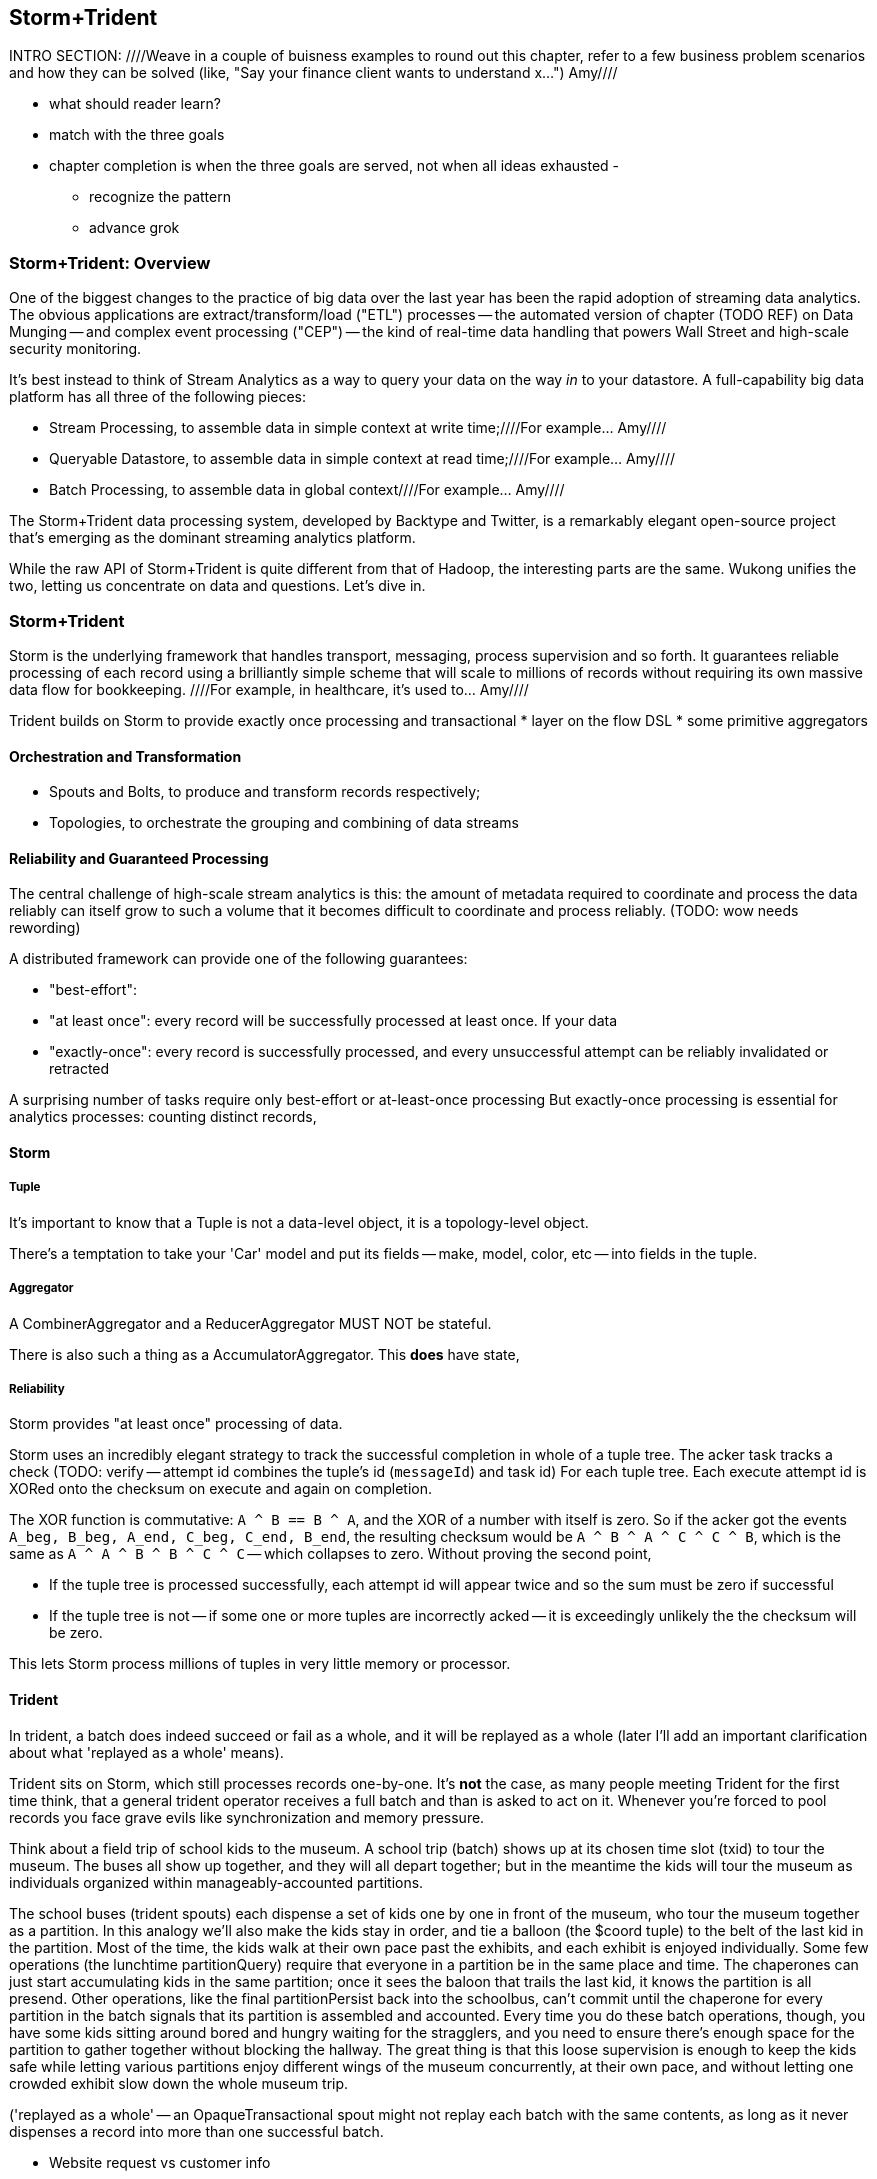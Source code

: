 == Storm+Trident

INTRO SECTION:
////Weave in a couple of buisness examples to round out this chapter, refer to a few business problem scenarios and how they can be solved (like, "Say your finance client wants to understand x...")  Amy////

* what should reader learn?
* match with the three goals

* chapter completion is when the three goals are served, not when all ideas exhausted
  -
  - recognize the pattern
  - advance grok


=== Storm+Trident: Overview

One of the biggest changes to the practice of big data over the last year has been the rapid adoption of streaming data analytics. 
The obvious applications are extract/transform/load ("ETL") processes -- the automated version of chapter (TODO REF) on Data Munging -- and complex event processing ("CEP") -- the kind of real-time data handling that powers Wall Street and high-scale security monitoring. 

It's best instead to think of Stream Analytics as a way to query your data on the way _in_ to your datastore. A full-capability big data platform has all three of the following pieces:

* Stream Processing, to assemble data in simple context at write time;////For example... Amy////
* Queryable Datastore, to assemble data in simple context at read time;////For example... Amy////
* Batch Processing, to assemble data in global context////For example... Amy//// 
 
The Storm+Trident data processing system, developed by Backtype and Twitter, is a remarkably elegant open-source project that's emerging as the dominant streaming analytics platform.

While the raw API of Storm+Trident is quite different from that of Hadoop, the interesting parts are the same. Wukong unifies the two, letting us concentrate on data and questions. Let's dive in.

=== Storm+Trident

Storm is the underlying framework that handles transport, messaging, process supervision and so forth. It guarantees reliable processing of each record using a brilliantly simple scheme that will scale to millions of records without requiring its own massive data flow for bookkeeping. ////For example, in healthcare, it's used to...  Amy////

Trident builds on Storm to provide exactly once processing and transactional  
* layer on the flow DSL
* some primitive aggregators

==== Orchestration and Transformation

* Spouts and Bolts, to produce and transform records respectively;
* Topologies, to orchestrate the grouping and combining of data streams

==== Reliability and Guaranteed Processing

The central challenge of high-scale stream analytics is this: the amount of metadata required to coordinate and process the data reliably can itself grow to such a volume that it becomes difficult to coordinate and process reliably. (TODO: wow needs rewording)

A distributed framework can provide one of the following guarantees:

* "best-effort": 
* "at least once": every record will be successfully processed at least once. If your data 
* "exactly-once": every record is successfully processed, and every unsuccessful attempt can be reliably invalidated or retracted

A surprising number of tasks require only best-effort or at-least-once processing
But exactly-once processing is essential for analytics processes: counting distinct records, 


==== Storm

===== Tuple

It's important to know that a Tuple is not a data-level object, it is a topology-level object.

There's a temptation to take your 'Car' model and put its fields -- make, model, color, etc -- into fields in the tuple.

===== Aggregator

A CombinerAggregator and a ReducerAggregator MUST NOT be stateful. 

There is also such a thing as a AccumulatorAggregator. This *does* have state, 


===== Reliability

Storm provides "at least once" processing of data. 

Storm uses an incredibly elegant strategy to track the successful completion in whole of a tuple tree.
The acker task tracks a check 
(TODO: verify -- attempt id combines the tuple's id (`messageId`) and task id)
For each tuple tree. Each execute attempt id is XORed onto the checksum on execute and again on completion.

The XOR function is commutative: `A ^ B == B ^ A`, and the XOR of a number with itself is zero. So if the acker got the events `A_beg, B_beg, A_end, C_beg, C_end, B_end`, the resulting checksum would be `A ^ B ^ A ^ C ^ C ^ B`, which is the same as `A ^ A ^ B ^ B ^ C ^ C` -- which collapses to zero. Without proving the second point, 

* If the tuple tree is processed successfully, each attempt id will appear twice and so the sum must be zero if successful
* If the tuple tree is not -- if some one or more tuples are incorrectly acked -- it is exceedingly unlikely the the checksum will be zero.

This lets Storm process millions of tuples in very little memory or processor.

==== Trident

In trident, a batch does indeed succeed or fail as a whole, and it will be replayed as a whole (later I'll add an important clarification about what 'replayed as a whole' means).

Trident sits on Storm, which still processes records one-by-one. It's *not* the case, as many people meeting Trident for the first time think, that a general trident operator receives a full batch and than is asked to act on it. Whenever you're forced to pool records you face grave evils like synchronization and memory pressure.

Think about a field trip of school kids to the museum. A school trip (batch) shows up at its chosen time slot (txid) to tour the museum. The buses all show up together, and they will all depart together; but in the meantime the kids will tour the museum as individuals organized within manageably-accounted partitions. 

The school buses (trident spouts) each dispense a set of kids one by one in front of the museum, who tour the museum together as a partition. In this analogy we'll also make the kids stay in order, and tie a balloon (the $coord tuple) to the belt of the last kid in the partition. Most of the time, the kids walk at their own pace past the exhibits, and each exhibit is enjoyed individually. Some few operations (the lunchtime partitionQuery) require that everyone in a partition be in the same place and time. The chaperones can just start accumulating kids in the same partition; once it sees the baloon that trails the last kid, it knows the partition is all presend. Other operations, like the final partitionPersist back into the schoolbus, can't commit until the chaperone for every partition in the batch signals that its partition is assembled and accounted. Every time you do these batch operations, though, you have some kids sitting around bored and hungry waiting for the stragglers, and you need to ensure there's enough space for the partition to gather together without blocking the hallway. The great thing is that this loose supervision is enough to keep the kids safe while letting various partitions enjoy different wings of the museum concurrently, at their own pace, and without letting one crowded exhibit slow down the whole museum trip.

('replayed as a whole' -- an OpaqueTransactional spout might not replay each batch with the same contents, as long as it never dispenses a record into more than one successful batch.


* Website request vs customer info
* Tweet vs followers
* Activity content vs geo context
* Trade request - risk analysis - hedge - verification
* Document security - patterns of access
* 

=== Writing to a database from a stream

Writing to a database with the wrong data consistency model can submarine your project when it hits production

1. If you have unique immutable complete records, life is good -- use an _id.
2. Try really, really hard to have unique immutable complete records. Usually you can, and you'll find you're thinking more clearly about the data when you do.
3. Otherwise use a transactional write.

* if you have multiple types of records -- "website profile", "pledge form", etc then they should probably be multiple types (and probably multiple indexes), combining the records at read time. If this causes chaos at read time, though, then we have to get clever
for counters, use an ES State-backed aggregator (see spongecell for an example)
* if scores can't be handled by an aggregator, then they should be done using an update script, understanding the efficiency hit and the consistency issues.
* ES State-backed aggregators are straightforward, efficient and give you transactional guarantees. Your favorite type of write is the 'clobber', for records that are unique immutable and complete; your second-favorite type of write is to use an OpaqueTransactional state-based aggregator.

Regardless of the speed of refresh, doing a "query to see if it's there then a write if it isn't" will be bad juju -- race conditions WILL happen.

==== Types of writes

===== Unique records

If those records are identical, immutable and complete, then the email (or email and other fields) will form an effective unique id. Use it or them to create an _id field. This is the best option, and you should do so whenever you can.

* guarantees uniqueness on indexing
* no waiting for refresh -- it's available in the index immediately
* fetch will retrieve the record much more efficiently

===== Partial records

If you need to update parts of a record, you will still need to have a unique id. 

===== Distinguishable Records

If you are indexing distinct records with distinguishable fields, write them all and use a query restriction when you retrieve them.

===== Record Timestamps

Lastly, if records are not immutable, elasticsearch offers a way to do timestamps. I haven't used this, but I _believe_ you can use Time.now.utc.to_i and it won't care if it gets records out of order.

One thing I don't like here is optimistic locking, where you do a "read the record, write back with a serially incremented ID" -- ie. 1,2,3,4,5 rather than as above.

